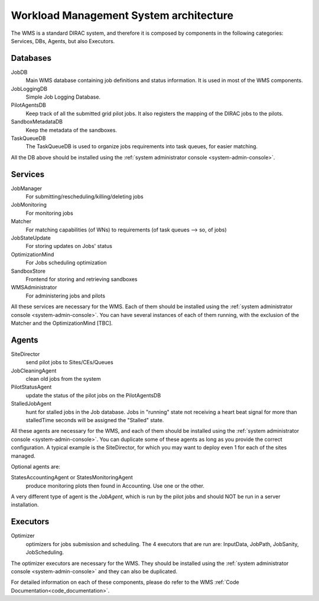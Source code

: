 .. _WMSArchitecture:

=======================================
Workload Management System architecture
=======================================

The WMS is a standard DIRAC system, and therefore it is composed by components in the following categories: Services, DBs, Agents, but also Executors.


Databases
---------

JobDB
  Main WMS database containing job definitions and status information. It is used in most of the WMS components.

JobLoggingDB
  Simple Job Logging Database.

PilotAgentsDB
  Keep track of all the submitted grid pilot jobs. It also registers the mapping of the DIRAC jobs to the pilots.

SandboxMetadataDB
  Keep the metadata of the sandboxes.

TaskQueueDB
  The TaskQueueDB is used to organize jobs requirements into task queues, for easier matching.

All the DB above should be installed using the :ref:`system administrator console <system-admin-console>`.


Services
--------

JobManager
  For submitting/rescheduling/killing/deleting jobs

JobMonitoring
  For monitoring jobs

Matcher
  For matching capabilities (of WNs) to requirements (of task queues --> so, of jobs)

JobStateUpdate
  For storing updates on Jobs' status

OptimizationMind
  For Jobs scheduling optimization

SandboxStore
  Frontend for storing and retrieving sandboxes

WMSAdministrator
  For administering jobs and pilots

All these services are necessary for the WMS. Each of them should be installed using the :ref:`system administrator console <system-admin-console>`.
You can have several instances of each of them running, with the exclusion of the Matcher and the OptimizationMind [TBC].

Agents
------

SiteDirector
  send pilot jobs to Sites/CEs/Queues

JobCleaningAgent
  clean old jobs from the system

PilotStatusAgent
  update the status of the pilot jobs on the PilotAgentsDB

StalledJobAgent
  hunt for stalled jobs in the Job database. Jobs in "running" state not receiving a heart beat signal for more than stalledTime seconds will be assigned the "Stalled" state.

All these agents are necessary for the WMS, and each of them should be installed using the :ref:`system administrator console <system-admin-console>`.
You can duplicate some of these agents as long as you provide the correct configuration.
A typical example is the SiteDirector, for which you may want to deploy even 1 for each of the sites managed.

Optional agents are:

StatesAccountingAgent or StatesMonitoringAgent
  produce monitoring plots then found in Accounting. Use one or the other.

A very different type of agent is the *JobAgent*, which is run by the pilot jobs and should NOT be run in a server installation.


Executors
---------

Optimizer
  optimizers for jobs submission and scheduling. The 4 executors that are run are: InputData, JobPath, JobSanity, JobScheduling.

The optimizer executors are necessary for the WMS. They should be installed using the :ref:`system administrator console <system-admin-console>` and they can also be duplicated.




For detailed information on each of these components, please do refer to the WMS :ref:`Code Documentation<code_documentation>`.